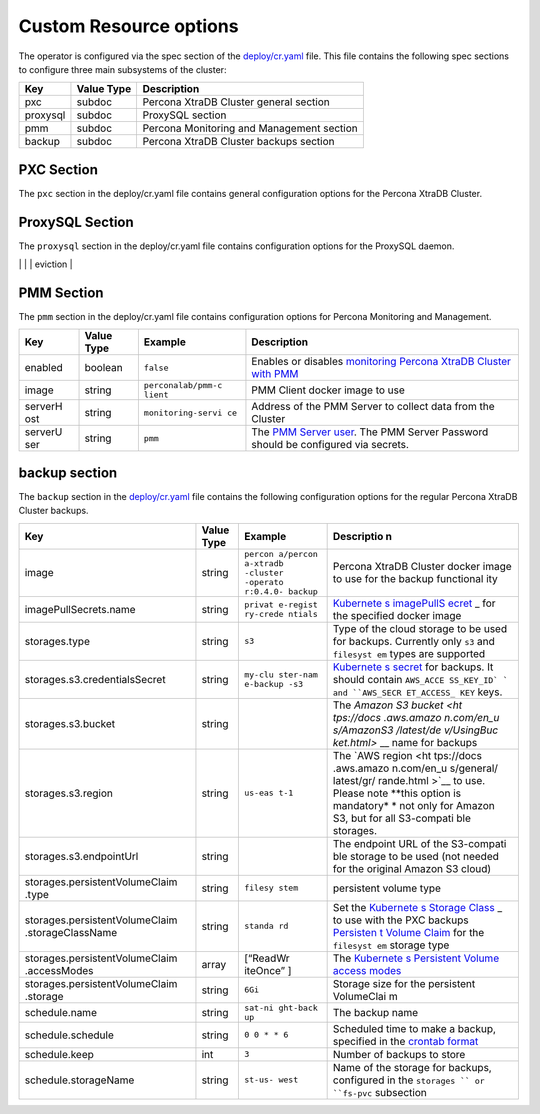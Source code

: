 Custom Resource options
=======================

The operator is configured via the spec section of the
`deploy/cr.yaml <https://github.com/percona/percona-xtradb-cluster-operator/blob/master/deploy/cr.yaml>`__
file. This file contains the following spec sections to configure three
main subsystems of the cluster:

======== ========== =========================================
Key      Value Type Description
======== ========== =========================================
pxc      subdoc     Percona XtraDB Cluster general section
proxysql subdoc     ProxySQL section
pmm      subdoc     Percona Monitoring and Management section
backup   subdoc     Percona XtraDB Cluster backups section
======== ========== =========================================

PXC Section
-----------

The ``pxc`` section in the deploy/cr.yaml file contains general
configuration options for the Percona XtraDB Cluster.

+--------------------------------+-----------+----------+------------+
| Key                            | Value     | Example  | Descriptio |
|                                | Type      |          | n          |
+================================+===========+==========+============+
| size                           | int       | ``3``    | The size   |
|                                |           |          | of the     |
|                                |           |          | Percona    |
|                                |           |          | XtraDB     |
|                                |           |          | Cluster,   |
|                                |           |          | must be >= |
|                                |           |          | 3 for      |
|                                |           |          | `High-Avai |
|                                |           |          | lability < |
|                                |           |          | hhttps://w |
|                                |           |          | ww.percona |
|                                |           |          | .com/doc/p |
|                                |           |          | ercona-xtr |
|                                |           |          | adb-cluste |
|                                |           |          | r/5.7/intr |
|                                |           |          | o.html>`__ |
+--------------------------------+-----------+----------+------------+
| allowUnsafeConfigurations      | string    | ``false` | Prevents   |
|                                |           | `        | users from |
|                                |           |          | configurin |
|                                |           |          | g          |
|                                |           |          | a cluster  |
|                                |           |          | with       |
|                                |           |          | unsafe     |
|                                |           |          | parameters such as starting the cluster with the number of nodes less than 3 or starting the cluster without TLS/SSL certificates. |
+--------------------------------+-----------+----------+------------+
| image                          | string    | ``percon | Percona    |
|                                |           | a/percon | XtraDB     |
|                                |           | a-xtradb | Cluster    |
|                                |           | -cluster | docker     |
|                                |           | -operato | image to   |
|                                |           | r:1.0.0- | use        |
|                                |           | pxc``    |            |
+--------------------------------+-----------+----------+------------+
| readinessDelaySec              | int       |`15`      | Checks if an application is ready to start processing traffic |
+--------------------------------+-----------+----------+---------------------------------------------------------------+
| livenessDelaySec               | int       |`300`     | Ensures the application is healthy and capable of processing requests |
+--------------------------------+-----------+----------+-----------------------------------------------------------------------+
|forceUnsafeBootstrap            | string    | `false`  | Prevents the use of outdated or unsafe TLS security settings |
+--------------------------------+-----------+----------+--------------------------------------------------------------+
| configuration                  | string    | \|\ ``[m | The        |
|                                |           | ysqld]`` | ``my.cnf`` |
|                                |           | \ \ ``ws | file       |
|                                |           | rep_debu | options    |
|                                |           | g=ON``\  | which are  |
|                                |           | \ ``[sst | to be      |
|                                |           | ]``\ \ ` | passed to  |
|                                |           | `wsrep_d | Percona    |
|                                |           | ebug=ON` | XtraDB     |
|                                |           | `        | Cluster    |
|                                |           |          | nodes      |
+--------------------------------+-----------+----------+------------+
| imagePullSecrets.name          | string    | ``privat | `Kubernete |
|                                |           | e-regist | s          |
|                                |           | ry-crede | imagePullS |
|                                |           | ntials`` | ecret <htt |
|                                |           |          | ps://kuber |
|                                |           |          | netes.io/d |
|                                |           |          | ocs/concep |
|                                |           |          | ts/configu |
|                                |           |          | ration/sec |
|                                |           |          | ret/#using |
|                                |           |          | -imagepull |
|                                |           |          | secrets>`_ |
|                                |           |          | _          |
|                                |           |          | for the    |
|                                |           |          | Percona    |
|                                |           |          | XtraDB     |
|                                |           |          | Cluster    |
|                                |           |          | docker     |
|                                |           |          | image      |
+--------------------------------+-----------+----------+------------+
| priorityClassName              | string    | ``high-p | The        |
|                                |           | riority` | `Kuberente |
|                                |           | `        | s          |
|                                |           |          | Pod        |
|                                |           |          | priority   |
|                                |           |          | class <htt |
|                                |           |          | ps://kuber |
|                                |           |          | netes.io/d |
|                                |           |          | ocs/concep |
|                                |           |          | ts/configu |
|                                |           |          | ration/pod |
|                                |           |          | -priority- |
|                                |           |          | preemption |
|                                |           |          | /#priority |
|                                |           |          | class>`__  |
+--------------------------------+-----------+----------+------------+
| annotations                    | label     | ``iam.am | The        |
|                                |           | azonaws. | `Kubernete |
|                                |           | com/role | s          |
|                                |           | : role-a | annotation |
|                                |           | rn``     | s <https:/ |
|                                |           |          | /kubernete |
|                                |           |          | s.io/docs/ |
|                                |           |          | concepts/o |
|                                |           |          | verview/wo |
|                                |           |          | rking-with |
|                                |           |          | -objects/a |
|                                |           |          | nnotations |
|                                |           |          | />`__      |
|                                |           |          | metadata   |
+--------------------------------+-----------+----------+------------+
| labels                         | label     | ``rack:  | The        |
|                                |           | rack-22` | `Kubernete |
|                                |           | `        | s          |
|                                |           |          | affinity   |
|                                |           |          | labels <ht |
|                                |           |          | tps://kube |
|                                |           |          | rnetes.io/ |
|                                |           |          | docs/conce |
|                                |           |          | pts/config |
|                                |           |          | uration/as |
|                                |           |          | sign-pod-n |
|                                |           |          | ode/>`__   |
+--------------------------------+-----------+----------+------------+
| resources.requests.memory      | string    | ``1G``   | `Kubernete |
|                                |           |          | s          |
|                                |           |          | Memory     |
|                                |           |          | requests < |
|                                |           |          | https://ku |
|                                |           |          | bernetes.i |
|                                |           |          | o/docs/con |
|                                |           |          | cepts/conf |
|                                |           |          | iguration/ |
|                                |           |          | manage-com |
|                                |           |          | pute-resou |
|                                |           |          | rces-conta |
|                                |           |          | iner/#reso |
|                                |           |          | urce-reque |
|                                |           |          | sts-and-li |
|                                |           |          | mits-of-po |
|                                |           |          | d-and-cont |
|                                |           |          | ainer>`__  |
|                                |           |          | for a PXC  |
|                                |           |          | container  |
+--------------------------------+-----------+----------+------------+
| resources.requests.cpu         | string    | ``600m`` | `Kubernete |
|                                |           |          | s          |
|                                |           |          | CPU        |
|                                |           |          | requests < |
|                                |           |          | https://ku |
|                                |           |          | bernetes.i |
|                                |           |          | o/docs/con |
|                                |           |          | cepts/conf |
|                                |           |          | iguration/ |
|                                |           |          | manage-com |
|                                |           |          | pute-resou |
|                                |           |          | rces-conta |
|                                |           |          | iner/#reso |
|                                |           |          | urce-reque |
|                                |           |          | sts-and-li |
|                                |           |          | mits-of-po |
|                                |           |          | d-and-cont |
|                                |           |          | ainer>`__  |
|                                |           |          | for a PXC  |
|                                |           |          | container  |
+--------------------------------+-----------+----------+------------+
| resources.limits.memory        | string    | ``1G``   | `Kubernete |
|                                |           |          | s          |
|                                |           |          | Memory     |
|                                |           |          | limit <htt |
|                                |           |          | ps://kuber |
|                                |           |          | netes.io/d |
|                                |           |          | ocs/concep |
|                                |           |          | ts/configu |
|                                |           |          | ration/man |
|                                |           |          | age-comput |
|                                |           |          | e-resource |
|                                |           |          | s-containe |
|                                |           |          | r/#resourc |
|                                |           |          | e-requests |
|                                |           |          | -and-limit |
|                                |           |          | s-of-pod-a |
|                                |           |          | nd-contain |
|                                |           |          | er>`__     |
|                                |           |          | for a PXC  |
|                                |           |          | container  |
+--------------------------------+-----------+----------+------------+
| resources.limits.cpu           | string    | ``1``    | `Kubernete |
|                                |           |          | s          |
|                                |           |          | CPU        |
|                                |           |          | limit <htt |
|                                |           |          | ps://kuber |
|                                |           |          | netes.io/d |
|                                |           |          | ocs/concep |
|                                |           |          | ts/configu |
|                                |           |          | ration/man |
|                                |           |          | age-comput |
|                                |           |          | e-resource |
|                                |           |          | s-containe |
|                                |           |          | r/#resourc |
|                                |           |          | e-requests |
|                                |           |          | -and-limit |
|                                |           |          | s-of-pod-a |
|                                |           |          | nd-contain |
|                                |           |          | er>`__     |
|                                |           |          | for a PXC  |
|                                |           |          | container  |
+--------------------------------+-----------+----------+------------+
| nodeSelector                   | label     | ``diskty | The        |
|                                |           | pe: ssd` | `Kubernete |
|                                |           | `        | s          |
|                                |           |          | nodeSelect |
|                                |           |          | or <https: |
|                                |           |          | //kubernet |
|                                |           |          | es.io/docs |
|                                |           |          | /concepts/ |
|                                |           |          | configurat |
|                                |           |          | ion/assign |
|                                |           |          | -pod-node/ |
|                                |           |          | #nodeselec |
|                                |           |          | tor>`__    |
|                                |           |          | constraint |
+--------------------------------+-----------+----------+------------+
| affinity.topologyKey           | string    | ``kubern | The        |
|                                |           | etes.io/ | `Operator  |
|                                |           | hostname | topologyKe |
|                                |           | ``       | y <./const |
|                                |           |          | raints>`__ |
|                                |           |          | node       |
|                                |           |          | anti-affin |
|                                |           |          | ity        |
|                                |           |          | constraint |
+--------------------------------+-----------+----------+------------+
| affinity.advanced              | subdoc    |          | If         |
|                                |           |          | available, |
|                                |           |          | it makes   |
|                                |           |          | `topologyK |
|                                |           |          | ey <https: |
|                                |           |          | //kubernet |
|                                |           |          | es.io/docs |
|                                |           |          | /concepts/ |
|                                |           |          | configurat |
|                                |           |          | ion/assign |
|                                |           |          | -pod-node/ |
|                                |           |          | #inter-pod |
|                                |           |          | -affinity- |
|                                |           |          | and-anti-a |
|                                |           |          | ffinity-be |
|                                |           |          | ta-feature |
|                                |           |          | >`__       |
|                                |           |          | node       |
|                                |           |          | affinity   |
|                                |           |          | constraint |
|                                |           |          | to be      |
|                                |           |          | ignored    |
+--------------------------------+-----------+----------+------------+
| affinity.tolerations           | subdoc    | ``node.a | The        |
|                                |           | lpha.kub | [Kubernete |
|                                |           | ernetes. | s          |
|                                |           | io/unrea | Pod        |
|                                |           | chable`` | toleration |
|                                |           |          | s]         |
|                                |           |          | (https://k |
|                                |           |          | ubernetes. |
|                                |           |          | io/docs/co |
|                                |           |          | ncepts/con |
|                                |           |          | figuration |
|                                |           |          | /taint-and |
|                                |           |          | -toleratio |
|                                |           |          | n/#concept |
|                                |           |          | s)         |
+--------------------------------+-----------+----------+------------+
| podDisruptionBudget.maxUnavail | int       | ``1``    | `Kubernete |
| able                           |           |          | s          |
|                                |           |          | Disruption |
|                                |           |          | Budget <ht |
|                                |           |          | tps://kube |
|                                |           |          | rnetes.io/ |
|                                |           |          | docs/tasks |
|                                |           |          | /run-appli |
|                                |           |          | cation/con |
|                                |           |          | figure-pdb |
|                                |           |          | />`__      |
|                                |           |          | The number |
|                                |           |          | of pods    |
|                                |           |          | unavailabl |
|                                |           |          | e          |
|                                |           |          | after      |
|                                |           |          | eviction   |
+--------------------------------+-----------+----------+------------+
| podDisruptionBudet.minAvailabl | int       | ``0``    | `Kubernete |
| e                              |           |          | s          |
|                                |           |          | Disruption |
|                                |           |          | Budget <ht |
|                                |           |          | tps://kube |
|                                |           |          | rnetes.io/ |
|                                |           |          | docs/tasks |
|                                |           |          | /run-appli |
|                                |           |          | cation/con |
|                                |           |          | figure-pdb |
|                                |           |          | />`__      |
|                                |           |          | The number |
|                                |           |          | of pods    |
|                                |           |          | available  |
|                                |           |          | after      |
|                                |           |          | eviction   |
+--------------------------------+-----------+----------+------------+
| volumeSpec.emptyDir            | string    | ``{}``   | `Kubernete |
|                                |           |          | s          |
|                                |           |          | emptyDir   |
|                                |           |          | volume <ht |
|                                |           |          | tps://kube |
|                                |           |          | rnetes.io/ |
|                                |           |          | docs/conce |
|                                |           |          | pts/storag |
|                                |           |          | e/volumes/ |
|                                |           |          | #emptydir> |
|                                |           |          | `__,       |
|                                |           |          | i.e. the   |
|                                |           |          | directory  |
|                                |           |          | which will |
|                                |           |          | be created |
|                                |           |          | on a node, |
|                                |           |          | and will   |
|                                |           |          | be         |
|                                |           |          | accessible |
|                                |           |          | to the PXC |
|                                |           |          | Pod        |
|                                |           |          | containers |
+--------------------------------+-----------+----------+------------+
| volumeSpec.hostPath.path       | string    | ``/data` | `Kubernete |
|                                |           | `        | s          |
|                                |           |          | hostPath   |
|                                |           |          | volume <ht |
|                                |           |          | tps://kube |
|                                |           |          | rnetes.io/ |
|                                |           |          | docs/conce |
|                                |           |          | pts/storag |
|                                |           |          | e/volumes/ |
|                                |           |          | #hostpath> |
|                                |           |          | `__,       |
|                                |           |          | i.e. the   |
|                                |           |          | file or    |
|                                |           |          | directory  |
|                                |           |          | of a node  |
|                                |           |          | that will  |
|                                |           |          | be         |
|                                |           |          | accessible |
|                                |           |          | to the PXC |
|                                |           |          | Pod        |
|                                |           |          | containers |
+--------------------------------+-----------+----------+------------+
| volumeSpec.hostPath.type       | string    | ``Direct | The        |
|                                |           | ory``    | `Kubernete |
|                                |           |          | s          |
|                                |           |          | hostPath   |
|                                |           |          | volume     |
|                                |           |          | type <http |
|                                |           |          | s://kubern |
|                                |           |          | etes.io/do |
|                                |           |          | cs/concept |
|                                |           |          | s/storage/ |
|                                |           |          | volumes/#h |
|                                |           |          | ostpath>`_ |
|                                |           |          | _          |
+--------------------------------+-----------+----------+------------+
| volumeSpec.persistentVolumeCla | string    | ``standa | Set the    |
| im.storageClassName            |           | rd``     | `Kubernete |
|                                |           |          | s          |
|                                |           |          | Storage    |
|                                |           |          | Class <htt |
|                                |           |          | ps://kuber |
|                                |           |          | netes.io/d |
|                                |           |          | ocs/concep |
|                                |           |          | ts/storage |
|                                |           |          | /storage-c |
|                                |           |          | lasses/>`_ |
|                                |           |          | _          |
|                                |           |          | to use     |
|                                |           |          | with the   |
|                                |           |          | PXC        |
|                                |           |          | `Persisten |
|                                |           |          | t          |
|                                |           |          | Volume     |
|                                |           |          | Claim <htt |
|                                |           |          | ps://kuber |
|                                |           |          | netes.io/d |
|                                |           |          | ocs/concep |
|                                |           |          | ts/storage |
|                                |           |          | /persisten |
|                                |           |          | t-volumes/ |
|                                |           |          | #persisten |
|                                |           |          | tvolumecla |
|                                |           |          | ims>`__    |
+--------------------------------+-----------+----------+------------+
| volumeSpec.persistentVolumeCla | array     | ``[ "Rea | `Kubernete |
| im.accessModes                 |           | dWriteOn | s          |
|                                |           | ce" ]``  | Persistent |
|                                |           |          | Volume <ht |
|                                |           |          | tps://kube |
|                                |           |          | rnetes.io/ |
|                                |           |          | docs/conce |
|                                |           |          | pts/storag |
|                                |           |          | e/persiste |
|                                |           |          | nt-volumes |
|                                |           |          | />`__      |
|                                |           |          | access     |
|                                |           |          | modes for  |
|                                |           |          | the        |
|                                |           |          | PerconaXtr |
|                                |           |          | aDB        |
|                                |           |          | Cluster    |
+--------------------------------+-----------+----------+------------+
| volumeSpec.resources.requests. | string    | ``6Gi``  | The        |
| storage                        |           |          | `Kubernete |
|                                |           |          | s          |
|                                |           |          | Persistent |
|                                |           |          | Volume <ht |
|                                |           |          | tps://kube |
|                                |           |          | rnetes.io/ |
|                                |           |          | docs/conce |
|                                |           |          | pts/storag |
|                                |           |          | e/persiste |
|                                |           |          | nt-volumes |
|                                |           |          | />`__      |
|                                |           |          | size for   |
|                                |           |          | the        |
|                                |           |          | Percona    |
|                                |           |          | XtraDB     |
|                                |           |          | Cluster    |
+--------------------------------+-----------+----------+------------+
| gracePeriod                    | int       | ``30``   | `Kubernete |
|                                |           |          | s          |
|                                |           |          | Grace      |
|                                |           |          | period. <h |
|                                |           |          | ttps://kub |
|                                |           |          | ernetes.io |
|                                |           |          | /docs/conc |
|                                |           |          | epts/workl |
|                                |           |          | oads/pods/ |
|                                |           |          | pod/#termi |
|                                |           |          | nation-of- |
|                                |           |          | pods>`__   |
+--------------------------------+-----------+----------+------------+
ProxySQL Section
----------------

The ``proxysql`` section in the deploy/cr.yaml file contains
configuration options for the ProxySQL daemon.

+--------------------------------+-----------+----------+------------+
| Key                            | Value     | Example  | Descriptio |
|                                | Type      |          | n          |
+================================+===========+==========+============+
| enabled                        | boolean   | ``true`` | Enables or |
|                                |           |          | disables   |
|                                |           |          | `load      |
|                                |           |          | balancing  |
|                                |           |          | with       |
|                                |           |          | ProxySQL < |
|                                |           |          | https://ww |
|                                |           |          | w.percona. |
|                                |           |          | com/doc/pe |
|                                |           |          | rcona-xtra |
|                                |           |          | db-cluster |
|                                |           |          | /5.7/howto |
|                                |           |          | s/proxysql |
|                                |           |          | .html>`__  |
|                                |           |          | `Service < |
|                                |           |          | https://ku |
|                                |           |          | bernetes.i |
|                                |           |          | o/docs/con |
|                                |           |          | cepts/serv |
|                                |           |          | ices-netwo |
|                                |           |          | rking/serv |
|                                |           |          | ice/>`__   |
+--------------------------------+-----------+----------+------------+
| size                           | int       | ``1``    | The number |
|                                |           |          | of the     |
|                                |           |          | ProxySQL   |
|                                |           |          | daemons    |
|                                |           |          | `to        |
|                                |           |          | provide    |
|                                |           |          | load       |
|                                |           |          | balancing  |
|                                |           |          | <https://w |
|                                |           |          | ww.percona |
|                                |           |          | .com/doc/p |
|                                |           |          | ercona-xtr |
|                                |           |          | adb-cluste |
|                                |           |          | r/5.7/howt |
|                                |           |          | os/proxysq |
|                                |           |          | l.html>`__ |
|                                |           |          | ,          |
|                                |           |          | must be =  |
|                                |           |          | 1 in       |
|                                |           |          | current    |
|                                |           |          | release    |
+--------------------------------+-----------+----------+------------+
| image                          | string    | ``percon | ProxySQL   |
|                                |           | a/percon | docker     |
|                                |           | a-xtradb | image to   |
|                                |           | -cluster | use        |
|                                |           | -operato |            |
|                                |           | r:1.0.0- |            |
|                                |           | proxysql |            |
|                                |           | ``       |            |
+--------------------------------+-----------+----------+------------+
| imagePullSecrets.name          | string    | ``privat | `Kubernete |
|                                |           | e-regist | s          |
|                                |           | ry-crede | imagePullS |
|                                |           | ntials`` | ecret <htt |
|                                |           |          | ps://kuber |
|                                |           |          | netes.io/d |
|                                |           |          | ocs/concep |
|                                |           |          | ts/configu |
|                                |           |          | ration/sec |
|                                |           |          | ret/#using |
|                                |           |          | -imagepull |
|                                |           |          | secrets>`_ |
|                                |           |          | _          |
|                                |           |          | for the    |
|                                |           |          | ProxySQL   |
|                                |           |          | docker     |
|                                |           |          | image      |
+--------------------------------+-----------+----------+------------+
| annotations                    | label     | ``iam.am | The        |
|                                |           | azonaws. | `Kubernete |
|                                |           | com/role | s          |
|                                |           | : role-a | annotation |
|                                |           | rn``     | s <https:/ |
|                                |           |          | /kubernete |
|                                |           |          | s.io/docs/ |
|                                |           |          | concepts/o |
|                                |           |          | verview/wo |
|                                |           |          | rking-with |
|                                |           |          | -objects/a |
|                                |           |          | nnotations |
|                                |           |          | />`__      |
|                                |           |          | metadata   |
+--------------------------------+-----------+----------+------------+
| labels                         | label     | ``rack:  | `Labels are key/value pairs attached to objects.https://kubernetes.io/docs/concepts/overview/working-with-objects/labels/>`_          |
|                                |           | rack-22` |            |
|                                |           | `        |            |
|                                |           |          |            |
|                                |           |          |
+--------------------------------+-----------+----------+------------+
| resources.requests.memory      | string    | ``1G``   | `Kubernete |
|                                |           |          | s          |
|                                |           |          | Memory     |
|                                |           |          | requests < |
|                                |           |          | https://ku |
|                                |           |          | bernetes.i |
|                                |           |          | o/docs/con |
|                                |           |          | cepts/conf |
|                                |           |          | iguration/ |
|                                |           |          | manage-com |
|                                |           |          | pute-resou |
|                                |           |          | rces-conta |
|                                |           |          | iner/#reso |
|                                |           |          | urce-reque |
|                                |           |          | sts-and-li |
|                                |           |          | mits-of-po |
|                                |           |          | d-and-cont |
|                                |           |          | ainer>`__  |
|                                |           |          | for a      |
|                                |           |          | ProxySQL   |
|                                |           |          | container  |
+--------------------------------+-----------+----------+------------+
| resources.requests.cpu         | string    | ``600m`` | `Kubernete |
|                                |           |          | s          |
|                                |           |          | CPU        |
|                                |           |          | requests < |
|                                |           |          | https://ku |
|                                |           |          | bernetes.i |
|                                |           |          | o/docs/con |
|                                |           |          | cepts/conf |
|                                |           |          | iguration/ |
|                                |           |          | manage-com |
|                                |           |          | pute-resou |
|                                |           |          | rces-conta |
|                                |           |          | iner/#reso |
|                                |           |          | urce-reque |
|                                |           |          | sts-and-li |
|                                |           |          | mits-of-po |
|                                |           |          | d-and-cont |
|                                |           |          | ainer>`__  |
|                                |           |          | for a      |
|                                |           |          | ProxySQL   |
|                                |           |          | container  |
+--------------------------------+-----------+----------+------------+
| resources.limits.memory        | string    | ``1G``   | `Kubernete |
|                                |           |          | s          |
|                                |           |          | Memory     |
|                                |           |          | limit <htt |
|                                |           |          | ps://kuber |
|                                |           |          | netes.io/d |
|                                |           |          | ocs/concep |
|                                |           |          | ts/configu |
|                                |           |          | ration/man |
|                                |           |          | age-comput |
|                                |           |          | e-resource |
|                                |           |          | s-containe |
|                                |           |          | r/#resourc |
|                                |           |          | e-requests |
|                                |           |          | -and-limit |
|                                |           |          | s-of-pod-a |
|                                |           |          | nd-contain |
|                                |           |          | er>`__     |
|                                |           |          | for a      |
|                                |           |          | ProxySQL   |
|                                |           |          | container  |
+--------------------------------+-----------+----------+------------+
| resources.limits.cpu           | string    | ``700m`` | `Kubernete |
|                                |           |          | s          |
|                                |           |          | CPU        |
|                                |           |          | limit <htt |
|                                |           |          | ps://kuber |
|                                |           |          | netes.io/d |
|                                |           |          | ocs/concep |
|                                |           |          | ts/configu |
|                                |           |          | ration/man |
|                                |           |          | age-comput |
|                                |           |          | e-resource |
|                                |           |          | s-containe |
|                                |           |          | r/#resourc |
|                                |           |          | e-requests |
|                                |           |          | -and-limit |
|                                |           |          | s-of-pod-a |
|                                |           |          | nd-contain |
|                                |           |          | er>`__     |
|                                |           |          | for a      |
|                                |           |          | ProxySQL   |
|                                |           |          | container  |
+--------------------------------+-----------+----------+------------+
| priorityClassName              | string    | ``high-p | The        |
|                                |           | riority` | `Kuberente |
|                                |           | `        | s          |
|                                |           |          | Pod        |
|                                |           |          | priority   |
|                                |           |          | class <htt |
|                                |           |          | ps://kuber |
|                                |           |          | netes.io/d |
|                                |           |          | ocs/concep |
|                                |           |          | ts/configu |
|                                |           |          | ration/pod |
|                                |           |          | -priority- |
|                                |           |          | preemption |
|                                |           |          | /#priority |
|                                |           |          | class>`__  |
|                                |           |          | for        |
|                                |           |          | ProxySQL   |
+--------------------------------+-----------+----------+------------+
| nodeSelector                   | label     | ``diskty | The        |
|                                |           | pe: ssd` | `Kubernete |
|                                |           | `        | s          |
|                                |           |          | nodeSelect |
|                                |           |          | or <https: |
|                                |           |          | //kubernet |
|                                |           |          | es.io/docs |
|                                |           |          | /concepts/ |
|                                |           |          | configurat |
|                                |           |          | ion/assign |
|                                |           |          | -pod-node/ |
|                                |           |          | #nodeselec |
|                                |           |          | tor>`__    |
|                                |           |          | affinity   |
|                                |           |          | constraint |
+--------------------------------+-----------+----------+------------+
| affinity.topologyKey           | string    | ``failur | The        |
|                                |           | e-domain | `Operator  |
|                                |           | .beta.ku | topologyKe |
|                                |           | bernetes | y <./const |
|                                |           | .io/zone | raints>`__ |
|                                |           | ``       | node       |
|                                |           |          | anti-affin |
|                                |           |          | ity        |
|                                |           |          | constraint |
+--------------------------------+-----------+----------+------------+
| affinity.advanced              | subdoc    |          | If         |
|                                |           |          | available, |
|                                |           |          | it makes   |
|                                |           |          | `topologyK |
|                                |           |          | ey <https: |
|                                |           |          | //kubernet |
|                                |           |          | es.io/docs |
|                                |           |          | /concepts/ |
|                                |           |          | configurat |
|                                |           |          | ion/assign |
|                                |           |          | -pod-node/ |
|                                |           |          | #inter-pod |
|                                |           |          | -affinity- |
|                                |           |          | and-anti-a |
|                                |           |          | ffinity-be |
|                                |           |          | ta-feature |
|                                |           |          | >`__       |
|                                |           |          | possiblity to setup an advanced variant of affinity    |
+--------------------------------+-----------+----------+------------+
| affinity.tolerations           | subdoc    | ``node.a | The        |
|                                |           | lpha.kub | [Kubernete |
|                                |           | ernetes. | s          |
|                                |           | io/unrea | Pod        |
|                                |           | chable`` | toleration |
|                                |           |          | s]         |
|                                |           |          | (https://k |
|                                |           |          | ubernetes. |
|                                |           |          | io/docs/co |
|                                |           |          | ncepts/con |
|                                |           |          | figuration |
|                                |           |          | /taint-and |
|                                |           |          | -toleratio |
|                                |           |          | n/#concept |
|                                |           |          | s)         |
+--------------------------------+-----------+----------+------------+
| volumeSpec.emptyDir            | string    | ``{}``   | `Kubernete |
|                                |           |          | s          |
|                                |           |          | emptyDir   |
|                                |           |          | volume <ht |
|                                |           |          | tps://kube |
|                                |           |          | rnetes.io/ |
|                                |           |          | docs/conce |
|                                |           |          | pts/storag |
|                                |           |          | e/volumes/ |
|                                |           |          | #emptydir> |
|                                |           |          | `__,       |
|                                |           |          | i.e. the   |
|                                |           |          | directory  |
|                                |           |          | which will |
|                                |           |          | be created |
|                                |           |          | on a node, |
|                                |           |          | and will   |
|                                |           |          | be         |
|                                |           |          | accessible |
|                                |           |          | to the     |
|                                |           |          | ProxySQL   |
|                                |           |          | Pod        |
|                                |           |          | containers |
+--------------------------------+-----------+----------+------------+
| volumeSpec.hostPath.path       | string    | ``/data` | `Kubernete |
|                                |           | `        | s          |
|                                |           |          | hostPath   |
|                                |           |          | volume <ht |
|                                |           |          | tps://kube |
|                                |           |          | rnetes.io/ |
|                                |           |          | docs/conce |
|                                |           |          | pts/storag |
|                                |           |          | e/volumes/ |
|                                |           |          | #hostpath> |
|                                |           |          | `__,       |
|                                |           |          | i.e. the   |
|                                |           |          | file or    |
|                                |           |          | directory  |
|                                |           |          | of a node  |
|                                |           |          | that will  |
|                                |           |          | be         |
|                                |           |          | accessible |
|                                |           |          | to the     |
|                                |           |          | ProxySQL   |
|                                |           |          | Pod        |
|                                |           |          | containers |
+--------------------------------+-----------+----------+------------+
| volumeSpec.hostPath.type       | string    | ``Direct | The        |
|                                |           | ory``    | `Kubernete |
|                                |           |          | s          |
|                                |           |          | hostPath   |
|                                |           |          | volume     |
|                                |           |          | type <http |
|                                |           |          | s://kubern |
|                                |           |          | etes.io/do |
|                                |           |          | cs/concept |
|                                |           |          | s/storage/ |
|                                |           |          | volumes/#h |
|                                |           |          | ostpath>`_ |
|                                |           |          | _          |
+--------------------------------+-----------+----------+------------+
| volumeSpec.persistentVolumeCla | string    | ``standa | The        |
| im.storageClassName            |           | rd``     | `Kubernete |
|                                |           |          | s          |
|                                |           |          | Storage    |
|                                |           |          | Class <htt |
|                                |           |          | ps://kuber |
|                                |           |          | netes.io/d |
|                                |           |          | ocs/concep |
|                                |           |          | ts/storage |
|                                |           |          | /storage-c |
|                                |           |          | lasses/>`_ |
|                                |           |          | _          |
|                                |           |          | to use     |
|                                |           |          | with the   |
|                                |           |          | ProxySQL   |
|                                |           |          | `Persisten |
|                                |           |          | t          |
|                                |           |          | Volume     |
|                                |           |          | Claim <htt |
|                                |           |          | ps://kuber |
|                                |           |          | netes.io/d |
|                                |           |          | ocs/concep |
|                                |           |          | ts/storage |
|                                |           |          | /persisten |
|                                |           |          | t-volumes/ |
|                                |           |          | #persisten |
|                                |           |          | tvolumecla |
|                                |           |          | ims>`__    |
+--------------------------------+-----------+----------+------------+
| volumeSpec.persistentVolumeCla | array     | ``[ "Rea | `Kubernete |
| im.accessModes                 |           | dWriteOn | s          |
|                                |           | ce" ]``  | Persistent |
|                                |           |          | Volume <ht |
|                                |           |          | tps://kube |
|                                |           |          | rnetes.io/ |
|                                |           |          | docs/conce |
|                                |           |          | pts/storag |
|                                |           |          | e/persiste |
|                                |           |          | nt-volumes |
|                                |           |          | />`__      |
|                                |           |          | access     |
|                                |           |          | modes for  |
|                                |           |          | ProxySQL   |
+--------------------------------+-----------+----------+------------+
| volumeSpec.resources.requests. | string    | ``2Gi``  | The        |
| storage                        |           |          | `Kubernete |
|                                |           |          | s          |
|                                |           |          | Persistent |
|                                |           |          | Volume <ht |
|                                |           |          | tps://kube |
|                                |           |          | rnetes.io/ |
|                                |           |          | docs/conce |
|                                |           |          | pts/storag |
|                                |           |          | e/persiste |
|                                |           |          | nt-volumes |
|                                |           |          | />`__      |
|                                |           |          | size for   |
|                                |           |          | ProxySQL   |
+--------------------------------+-----------+----------+------------+
| podDisruptionBudget.maxUnavail | int       | ``1``    | `Kubernete |
| able                           |           |          | s          |
|                                |           |          | Disruption |
|                                |           |          | Budget <ht |
|                                |           |          | tps://kube |
|                                |           |          | rnetes.io/ |
|                                |           |          | docs/tasks |
|                                |           |          | /run-appli |
|                                |           |          | cation/con |
|                                |           |          | figure-pdb |
|                                |           |          | />`__      |
|                                |           |          | The number |
|                                |           |          | of pods    |
|                                |           |          | unavailabl |
|                                |           |          | e          |
|                                |           |          | after      |
|                                |           |          | eviction   |
+--------------------------------+-----------+----------+------------+
| podDisruptionBudet.minAvailabl | int       | ``0``    | `Kubernete |
| e                              |           |          | s          |
|                                |           |          | Disruption |
|                                |           |          | Budget <ht |
|                                |           |          | tps://kube |
|                                |           |          | rnetes.io/ |
|                                |           |          | docs/tasks |
|                                |           |          | /run-appli |
|                                |           |          | cation/con |
|                                |           |          | figure-pdb |
|                                |           |          | />`__      |
|                                |           |          | The number |
|                                |           |          | of pods    |
|                                |           |          | available  |
|                                |           |          | after      |
|                                |           |          | eviction   |
+--------------------------------+-----------+----------+------------+
|

PMM Section
-----------

The ``pmm`` section in the deploy/cr.yaml file contains configuration
options for Percona Monitoring and Management.

+---------+----------+--------------------+----------------------------+
| Key     | Value    | Example            | Description                |
|         | Type     |                    |                            |
+=========+==========+====================+============================+
| enabled | boolean  | ``false``          | Enables or disables        |
|         |          |                    | `monitoring Percona XtraDB |
|         |          |                    | Cluster with               |
|         |          |                    | PMM <https://www.percona.c |
|         |          |                    | om/doc/percona-xtradb-clus |
|         |          |                    | ter/LATEST/manual/monitori |
|         |          |                    | ng.html#using-pmm>`__      |
+---------+----------+--------------------+----------------------------+
| image   | string   | ``perconalab/pmm-c | PMM Client docker image to |
|         |          | lient``            | use                        |
+---------+----------+--------------------+----------------------------+
| serverH | string   | ``monitoring-servi | Address of the PMM Server  |
| ost     |          | ce``               | to collect data from the   |
|         |          |                    | Cluster                    |
+---------+----------+--------------------+----------------------------+
| serverU | string   | ``pmm``            | The `PMM Server            |
| ser     |          |                    | user <https://www.percona. |
|         |          |                    | com/doc/percona-monitoring |
|         |          |                    | -and-management/glossary.o |
|         |          |                    | ption.html#term-server-use |
|         |          |                    | r>`__.                     |
|         |          |                    | The PMM Server Password    |
|         |          |                    | should be configured via   |
|         |          |                    | secrets.                   |
+---------+----------+--------------------+----------------------------+

backup section
--------------

The ``backup`` section in the
`deploy/cr.yaml <https://github.com/percona/percona-xtradb-cluster-operator/blob/master/deploy/cr.yaml>`__
file contains the following configuration options for the regular
Percona XtraDB Cluster backups.

+--------------------------------+-----------+----------+------------+
| Key                            | Value     | Example  | Descriptio |
|                                | Type      |          | n          |
+================================+===========+==========+============+
| image                          | string    | ``percon | Percona    |
|                                |           | a/percon | XtraDB     |
|                                |           | a-xtradb | Cluster    |
|                                |           | -cluster | docker     |
|                                |           | -operato | image to   |
|                                |           | r:0.4.0- | use for    |
|                                |           | backup`` | the backup |
|                                |           |          | functional |
|                                |           |          | ity        |
+--------------------------------+-----------+----------+------------+
| imagePullSecrets.name          | string    | ``privat | `Kubernete |
|                                |           | e-regist | s          |
|                                |           | ry-crede | imagePullS |
|                                |           | ntials`` | ecret <htt |
|                                |           |          | ps://kuber |
|                                |           |          | netes.io/d |
|                                |           |          | ocs/concep |
|                                |           |          | ts/configu |
|                                |           |          | ration/sec |
|                                |           |          | ret/#using |
|                                |           |          | -imagepull |
|                                |           |          | secrets>`_ |
|                                |           |          | _          |
|                                |           |          | for the    |
|                                |           |          | specified  |
|                                |           |          | docker     |
|                                |           |          | image      |
+--------------------------------+-----------+----------+------------+
| storages.type                  | string    | ``s3``   | Type of    |
|                                |           |          | the cloud  |
|                                |           |          | storage to |
|                                |           |          | be used    |
|                                |           |          | for        |
|                                |           |          | backups.   |
|                                |           |          | Currently  |
|                                |           |          | only       |
|                                |           |          | ``s3`` and |
|                                |           |          | ``filesyst |
|                                |           |          | em``       |
|                                |           |          | types are  |
|                                |           |          | supported  |
+--------------------------------+-----------+----------+------------+
| storages.s3.credentialsSecret  | string    | ``my-clu | `Kubernete |
|                                |           | ster-nam | s          |
|                                |           | e-backup | secret <ht |
|                                |           | -s3``    | tps://kube |
|                                |           |          | rnetes.io/ |
|                                |           |          | docs/conce |
|                                |           |          | pts/config |
|                                |           |          | uration/se |
|                                |           |          | cret/>`__  |
|                                |           |          | for        |
|                                |           |          | backups.   |
|                                |           |          | It should  |
|                                |           |          | contain    |
|                                |           |          | ``AWS_ACCE |
|                                |           |          | SS_KEY_ID` |
|                                |           |          | `          |
|                                |           |          | and        |
|                                |           |          | ``AWS_SECR |
|                                |           |          | ET_ACCESS_ |
|                                |           |          | KEY``      |
|                                |           |          | keys.      |
+--------------------------------+-----------+----------+------------+
| storages.s3.bucket             | string    |          | The        |
|                                |           |          | `Amazon S3 |
|                                |           |          | bucket <ht |
|                                |           |          | tps://docs |
|                                |           |          | .aws.amazo |
|                                |           |          | n.com/en_u |
|                                |           |          | s/AmazonS3 |
|                                |           |          | /latest/de |
|                                |           |          | v/UsingBuc |
|                                |           |          | ket.html>` |
|                                |           |          | __         |
|                                |           |          | name for   |
|                                |           |          | backups    |
+--------------------------------+-----------+----------+------------+
| storages.s3.region             | string    | ``us-eas | The `AWS   |
|                                |           | t-1``    | region <ht |
|                                |           |          | tps://docs |
|                                |           |          | .aws.amazo |
|                                |           |          | n.com/en_u |
|                                |           |          | s/general/ |
|                                |           |          | latest/gr/ |
|                                |           |          | rande.html |
|                                |           |          | >`__       |
|                                |           |          | to use.    |
|                                |           |          | Please     |
|                                |           |          | note       |
|                                |           |          | **this     |
|                                |           |          | option is  |
|                                |           |          | mandatory* |
|                                |           |          | *          |
|                                |           |          | not only   |
|                                |           |          | for Amazon |
|                                |           |          | S3, but    |
|                                |           |          | for all    |
|                                |           |          | S3-compati |
|                                |           |          | ble        |
|                                |           |          | storages.  |
+--------------------------------+-----------+----------+------------+
| storages.s3.endpointUrl        | string    |          | The        |
|                                |           |          | endpoint   |
|                                |           |          | URL of the |
|                                |           |          | S3-compati |
|                                |           |          | ble        |
|                                |           |          | storage to |
|                                |           |          | be used    |
|                                |           |          | (not       |
|                                |           |          | needed for |
|                                |           |          | the        |
|                                |           |          | original   |
|                                |           |          | Amazon S3  |
|                                |           |          | cloud)     |
+--------------------------------+-----------+----------+------------+
| storages.persistentVolumeClaim | string    | ``filesy | persistent |
| .type                          |           | stem``   | volume     |
|                                |           |          | type       |
+--------------------------------+-----------+----------+------------+
| storages.persistentVolumeClaim | string    | ``standa | Set the    |
| .storageClassName              |           | rd``     | `Kubernete |
|                                |           |          | s          |
|                                |           |          | Storage    |
|                                |           |          | Class <htt |
|                                |           |          | ps://kuber |
|                                |           |          | netes.io/d |
|                                |           |          | ocs/concep |
|                                |           |          | ts/storage |
|                                |           |          | /storage-c |
|                                |           |          | lasses/>`_ |
|                                |           |          | _          |
|                                |           |          | to use     |
|                                |           |          | with the   |
|                                |           |          | PXC        |
|                                |           |          | backups    |
|                                |           |          | `Persisten |
|                                |           |          | t          |
|                                |           |          | Volume     |
|                                |           |          | Claim <htt |
|                                |           |          | ps://kuber |
|                                |           |          | netes.io/d |
|                                |           |          | ocs/concep |
|                                |           |          | ts/storage |
|                                |           |          | /persisten |
|                                |           |          | t-volumes/ |
|                                |           |          | #persisten |
|                                |           |          | tvolumecla |
|                                |           |          | ims>`__    |
|                                |           |          | for the    |
|                                |           |          | ``filesyst |
|                                |           |          | em``       |
|                                |           |          | storage    |
|                                |           |          | type       |
+--------------------------------+-----------+----------+------------+
| storages.persistentVolumeClaim | array     | [“ReadWr | The        |
| .accessModes                   |           | iteOnce” | `Kubernete |
|                                |           | ]        | s          |
|                                |           |          | Persistent |
|                                |           |          | Volume     |
|                                |           |          | access     |
|                                |           |          | modes <htt |
|                                |           |          | ps://kuber |
|                                |           |          | netes.io/d |
|                                |           |          | ocs/concep |
|                                |           |          | ts/storage |
|                                |           |          | /persisten |
|                                |           |          | t-volumes/ |
|                                |           |          | #access-mo |
|                                |           |          | des>`__    |
+--------------------------------+-----------+----------+------------+
| storages.persistentVolumeClaim | string    | ``6Gi``  | Storage    |
| .storage                       |           |          | size for   |
|                                |           |          | the        |
|                                |           |          | persistent |
|                                |           |          | VolumeClai |
|                                |           |          | m          |
+--------------------------------+-----------+----------+------------+
| schedule.name                  | string    | ``sat-ni | The backup |
|                                |           | ght-back | name       |
|                                |           | up``     |            |
+--------------------------------+-----------+----------+------------+
| schedule.schedule              | string    | ``0 0 *  | Scheduled  |
|                                |           | * 6``    | time to    |
|                                |           |          | make a     |
|                                |           |          | backup,    |
|                                |           |          | specified  |
|                                |           |          | in the     |
|                                |           |          | `crontab   |
|                                |           |          | format <ht |
|                                |           |          | tps://en.w |
|                                |           |          | ikipedia.o |
|                                |           |          | rg/wiki/Cr |
|                                |           |          | on>`__     |
+--------------------------------+-----------+----------+------------+
| schedule.keep                  | int       | ``3``    | Number of  |
|                                |           |          | backups to |
|                                |           |          | store      |
+--------------------------------+-----------+----------+------------+
| schedule.storageName           | string    | ``st-us- | Name of    |
|                                |           | west``   | the        |
|                                |           |          | storage    |
|                                |           |          | for        |
|                                |           |          | backups,   |
|                                |           |          | configured |
|                                |           |          | in the     |
|                                |           |          | ``storages |
|                                |           |          | ``         |
|                                |           |          | or         |
|                                |           |          | ``fs-pvc`` |
|                                |           |          | subsection |
+--------------------------------+-----------+----------+------------+
